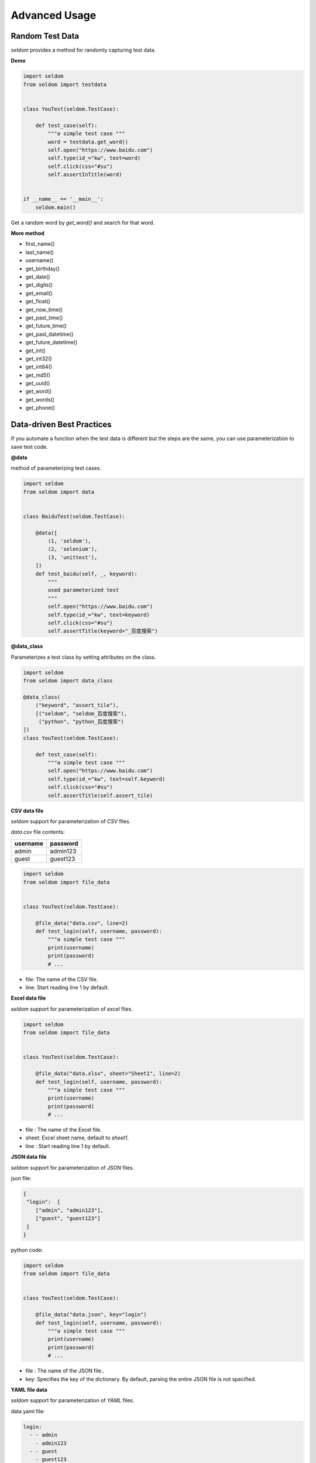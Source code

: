 Advanced Usage
----------------

Random Test Data
~~~~~~~~~~~~~~~~~~


`seldom` provides a method for randomly capturing test data.

**Demo**

.. code:: python

    import seldom
    from seldom import testdata


    class YouTest(seldom.TestCase):

        def test_case(self):
            """a simple test case """
            word = testdata.get_word()
            self.open("https://www.baidu.com")
            self.type(id_="kw", text=word)
            self.click(css="#su")
            self.assertInTitle(word)


    if __name__ == '__main__':
        seldom.main()



Get a random word by `get_word()` and search for that word.


**More method**

-  first\_name()
-  last\_name()
-  username()
-  get\_birthday()
-  get\_date()
-  get\_digits()
-  get\_email()
-  get\_float()
-  get\_now\_time()
-  get\_past\_time()
-  get\_future\_time()
-  get\_past\_datetime()
-  get\_future\_datetime()
-  get\_int()
-  get\_int32()
-  get\_int64()
-  get\_md5()
-  get\_uuid()
-  get\_word()
-  get\_words()
-  get\_phone()


Data-driven Best Practices
~~~~~~~~~~~~~~~~~~~~~~~~~~~~

If you automate a function when the test data is different but the steps are the same, you can use parameterization to save test code.

**@data**

method of parameterizing test cases.

.. code:: python


    import seldom
    from seldom import data


    class BaiduTest(seldom.TestCase):

        @data([
            (1, 'seldom'),
            (2, 'selenium'),
            (3, 'unittest'),
        ])
        def test_baidu(self, _, keyword):
            """
            used parameterized test
            """
            self.open("https://www.baidu.com")
            self.type(id_="kw", text=keyword)
            self.click(css="#su")
            self.assertTitle(keyword+"_百度搜索")



**@data_class**

Parameterizes a test class by setting attributes on the class.

.. code:: python

    import seldom
    from seldom import data_class

    @data_class(
        ("keyword", "assert_tile"),
        [("seldom", "seldom_百度搜索"),
         ("python", "python_百度搜索")
    ])
    class YouTest(seldom.TestCase):

        def test_case(self):
            """a simple test case """
            self.open("https://www.baidu.com")
            self.type(id_="kw", text=self.keyword)
            self.click(css="#su")
            self.assertTitle(self.assert_tile)


**CSV data file**

`seldom` support for parameterization of `CSV` files.

`data.csv` file contents:

+------------+------------+
| username   | password   |
+============+============+
| admin      | admin123   |
+------------+------------+
| guest      | guest123   |
+------------+------------+


.. code:: python

    import seldom
    from seldom import file_data


    class YouTest(seldom.TestCase):

        @file_data("data.csv", line=2)
        def test_login(self, username, password):
            """a simple test case """
            print(username)
            print(password)
            # ...


-  file: The name of the CSV file.
-  line: Start reading line 1 by default.

**Excel data file**

`seldom` support for parameterization of `excel` files.

.. code:: python

    import seldom
    from seldom import file_data


    class YouTest(seldom.TestCase):

        @file_data("data.xlsx", sheet="Sheet1", line=2)
        def test_login(self, username, password):
            """a simple test case """
            print(username)
            print(password)
            # ...


-  file : The name of the Excel file.
-  sheet: Excel sheet name, default to `sheet1`.
-  line : Start reading line 1 by default.

**JSON data file**

`seldom` support for parameterization of `JSON` files.

json file:

.. code:: json

    {
     "login":  [
        ["admin", "admin123"],
        ["guest", "guest123"]
     ]
    }


python code:


.. code:: python

    import seldom
    from seldom import file_data


    class YouTest(seldom.TestCase):

        @file_data("data.json", key="login")
        def test_login(self, username, password):
            """a simple test case """
            print(username)
            print(password)
            # ...

-  file : The name of the JSON file..
-  key: Specifies the key of the dictionary. By default, parsing the entire JSON file is not specified.

**YAML file data**

`seldom` support for parameterization of `YAML` files.

data.yaml file:

.. code:: yaml

    login:
      - - admin
        - admin123
      - - guest
        - guest123


python code:

.. code:: python

    import seldom
    from seldom import file_data


    class YouTest(seldom.TestCase):

        @file_data("data.yaml", key="login")
        def test_login(self, username, password):
            """a simple test case """
            print(username)
            print(password)
            # ...

-  file : The name of the YAML file.
-  key: Specifies the key of the dictionary. By default, parsing the entire YAML file is not specified.


**ddt library**

Seldom supports third party parameterized libraries:\ `ddt <https://github.com/datadriventests/ddt>`__\ .

installation:

.. code:: shell

    > pip install ddt

Create the test file `test_data.json`:

.. code:: json

    {
        "test_data_1": {
            "word": "seldom"
        },
        "test_data_2": {
            "word": "unittest"
        },
        "test_data_3": {
           "word": "selenium"
        }
    }


In `seldom` use `ddt`.


.. code:: python

    import seldom
    from ddt import ddt, file_data


    @ddt
    class YouTest(seldom.TestCase):

        @file_data("test_data.json")
        def test_case(self, word):
            """a simple test case """
            self.open("https://www.baidu.com")
            self.type(id_="kw", text=word)
            self.click(css="#su")
            self.assertInTitle(word)


    if __name__ == '__main__':
        seldom.main()


See the ddt documentation for more usage:https://ddt.readthedocs.io/en/latest/example.html


Page Objects Design Patterns
~~~~~~~~~~~~~~~~~~~~~~~~~~~~~~


`poium <https://github.com/SeldomQA/poium>`__ Is `Page objects` design pattern best practice.

**installation:**

.. code:: shell

    > pip install poium==1.0.0


**Use `seldom` and `poium` together**


.. code:: python

    import seldom
    from poium import Page, Element


    class BaiduPage(Page):
        """baidu page"""
        search_input = Element(id_="kw")
        search_button = Element(id_="su")


    class BaiduTest(seldom.TestCase):
        """Baidu serach test case"""

        def test_case(self):
            """
            A simple test
            """
            page = BaiduPage(self.driver)
            page.get("https://www.baidu.com")
            page.search_input = "seldom"
            page.search_button.click()
            self.assertInTitle("seldom")


    if __name__ == '__main__':
        seldom.main()


Automatic Email
~~~~~~~~~~~~~~~~~

**Demo**

.. code:: python

    import seldom
    from seldom import SMTP

    # ...

    if __name__ == '__main__':
        seldom.main()
        smtp = SMTP(user="send@126.com", password="abc123", host="smtp.126.com")
        smtp.sender(to="receive@mail.com", subject='Email title')


-  subject: Email title, default: `Seldom Test Report`.
-  to: Addressee email, Add multiple recipients commas ',' to separate.


**Custom the name of the report**

.. code:: python

    import seldom
    from seldom import SMTP

    # ……

    if __name__ == '__main__':
        report_path = "report.html"
        seldom.main(report=report_path)
        smtp = SMTP(user="you@126.com", password="abc123", host="smtp.126.com")
        smtp.sender(to="receive@mail.com", subject='Email title')



Use Case Dependencies
~~~~~~~~~~~~~~~~~~~~~~~

While it is not recommended to write dependent use cases, there are times when you can't completely avoid them.

**depend**

`depend` Decorators are used to set dependent use cases.

.. code:: python

    import seldom
    from seldom import depend


    class TestDepend(seldom.TestCase):

        def test_001(self):
            # ...

        @depend("test_001")
        def test_002(self):
            # ...

        @depend("test_002")
        def test_003(self):
            # ...

    if __name__ == '__main__':
        seldom.main(debug=True)


`test_002` depends on `test_001`, and `test_003` depends on `test_002`.


**if\_depend**

Customize the state of the use case, and the dependent use case chooses whether to skip.

.. code:: python

    import seldom
    from seldom import if_depend

    class TestIfDepend(seldom.TestCase):
        Test001 = True

        def test_001(self):
            self.open("https://www.baidu.com")
            TestIfDepend.Test001 = False  # Change Test001 to False

        @if_depend("Test001")
        def test_002(self):
            self.open("http://news.baidu.com/")


    if __name__ == '__main__':
        seldom.main(debug=True)


Use case classification label
~~~~~~~~~~~~~~~~~~~~~~~~~~~~~~~

This function is implemented in seldom version 2.4.0.

**demo**

.. code:: python

    # test_label.py
    import seldom
    from seldom import label


    class MyTest(seldom.TestCase):

        @label("base")
        def test_label_base(self):
            self.assertEqual(1+1, 2)

        @label("slow")
        def test_label_slow(self):
            self.assertEqual(1, 2)

        def test_no_label(self):
            self.assertEqual(2+3, 5)


    if __name__ == '__main__':
        # seldom.main(debug=True, whitelist=["base"])  # whitelist
        seldom.main(debug=True, blacklist=["slow"])    # blacklist


If you only run the use cases labeled `base`, set the whitelist.


.. code:: shell
    > python test_label.py
    test_label_base (btest_label.MyTest) ... ok
    test_label_slow (btest_label.MyTest) ... skipped "label whitelist {'base'}"
    test_no_label (btest_label.MyTest) ... skipped "label whitelist {'base'}"

    ----------------------------------------------------------------------
    Ran 3 tests in 0.001s

    OK (skipped=2)


If you only want to block the use cases labeled `slow`, set a blacklist.


.. code:: shell
    > python test_label.py

    test_label_base (btest_label.MyTest) ... ok
    test_label_slow (btest_label.MyTest) ... skipped "label blacklist {'slow'}"
    test_no_label (btest_label.MyTest) ... ok
    ----------------------------------------------------------------------
    Ran 3 tests in 0.001s

    OK (skipped=1)
